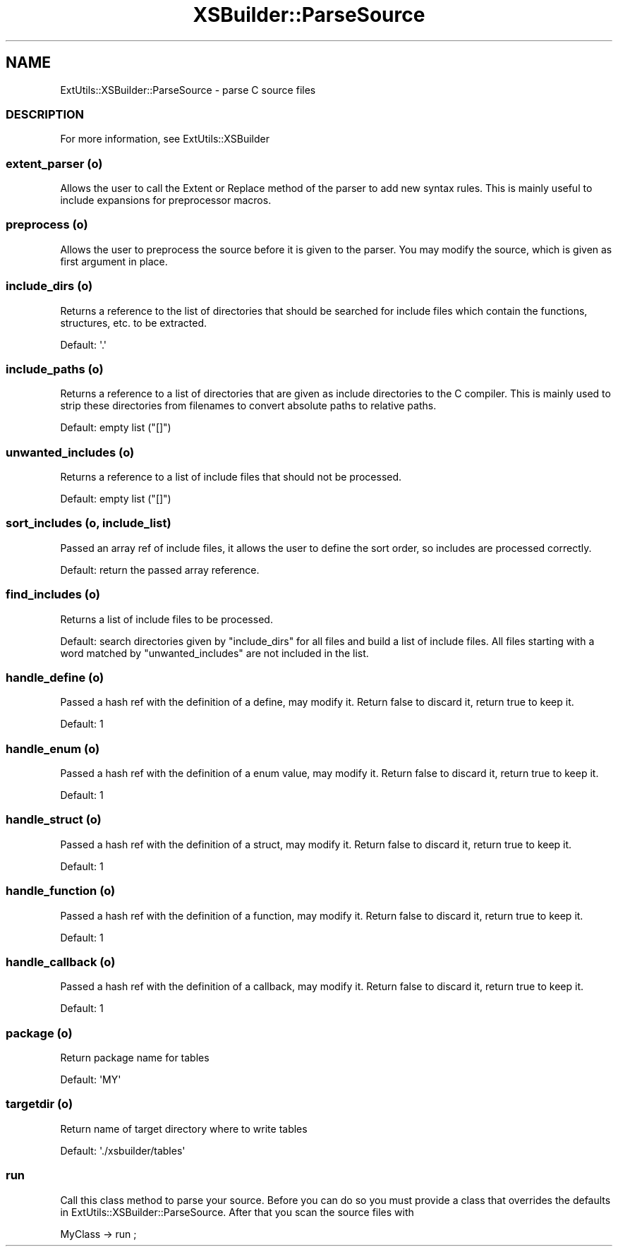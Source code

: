 .\" Automatically generated by Pod::Man 2.25 (Pod::Simple 3.20)
.\"
.\" Standard preamble:
.\" ========================================================================
.de Sp \" Vertical space (when we can't use .PP)
.if t .sp .5v
.if n .sp
..
.de Vb \" Begin verbatim text
.ft CW
.nf
.ne \\$1
..
.de Ve \" End verbatim text
.ft R
.fi
..
.\" Set up some character translations and predefined strings.  \*(-- will
.\" give an unbreakable dash, \*(PI will give pi, \*(L" will give a left
.\" double quote, and \*(R" will give a right double quote.  \*(C+ will
.\" give a nicer C++.  Capital omega is used to do unbreakable dashes and
.\" therefore won't be available.  \*(C` and \*(C' expand to `' in nroff,
.\" nothing in troff, for use with C<>.
.tr \(*W-
.ds C+ C\v'-.1v'\h'-1p'\s-2+\h'-1p'+\s0\v'.1v'\h'-1p'
.ie n \{\
.    ds -- \(*W-
.    ds PI pi
.    if (\n(.H=4u)&(1m=24u) .ds -- \(*W\h'-12u'\(*W\h'-12u'-\" diablo 10 pitch
.    if (\n(.H=4u)&(1m=20u) .ds -- \(*W\h'-12u'\(*W\h'-8u'-\"  diablo 12 pitch
.    ds L" ""
.    ds R" ""
.    ds C` ""
.    ds C' ""
'br\}
.el\{\
.    ds -- \|\(em\|
.    ds PI \(*p
.    ds L" ``
.    ds R" ''
'br\}
.\"
.\" Escape single quotes in literal strings from groff's Unicode transform.
.ie \n(.g .ds Aq \(aq
.el       .ds Aq '
.\"
.\" If the F register is turned on, we'll generate index entries on stderr for
.\" titles (.TH), headers (.SH), subsections (.SS), items (.Ip), and index
.\" entries marked with X<> in POD.  Of course, you'll have to process the
.\" output yourself in some meaningful fashion.
.ie \nF \{\
.    de IX
.    tm Index:\\$1\t\\n%\t"\\$2"
..
.    nr % 0
.    rr F
.\}
.el \{\
.    de IX
..
.\}
.\"
.\" Accent mark definitions (@(#)ms.acc 1.5 88/02/08 SMI; from UCB 4.2).
.\" Fear.  Run.  Save yourself.  No user-serviceable parts.
.    \" fudge factors for nroff and troff
.if n \{\
.    ds #H 0
.    ds #V .8m
.    ds #F .3m
.    ds #[ \f1
.    ds #] \fP
.\}
.if t \{\
.    ds #H ((1u-(\\\\n(.fu%2u))*.13m)
.    ds #V .6m
.    ds #F 0
.    ds #[ \&
.    ds #] \&
.\}
.    \" simple accents for nroff and troff
.if n \{\
.    ds ' \&
.    ds ` \&
.    ds ^ \&
.    ds , \&
.    ds ~ ~
.    ds /
.\}
.if t \{\
.    ds ' \\k:\h'-(\\n(.wu*8/10-\*(#H)'\'\h"|\\n:u"
.    ds ` \\k:\h'-(\\n(.wu*8/10-\*(#H)'\`\h'|\\n:u'
.    ds ^ \\k:\h'-(\\n(.wu*10/11-\*(#H)'^\h'|\\n:u'
.    ds , \\k:\h'-(\\n(.wu*8/10)',\h'|\\n:u'
.    ds ~ \\k:\h'-(\\n(.wu-\*(#H-.1m)'~\h'|\\n:u'
.    ds / \\k:\h'-(\\n(.wu*8/10-\*(#H)'\z\(sl\h'|\\n:u'
.\}
.    \" troff and (daisy-wheel) nroff accents
.ds : \\k:\h'-(\\n(.wu*8/10-\*(#H+.1m+\*(#F)'\v'-\*(#V'\z.\h'.2m+\*(#F'.\h'|\\n:u'\v'\*(#V'
.ds 8 \h'\*(#H'\(*b\h'-\*(#H'
.ds o \\k:\h'-(\\n(.wu+\w'\(de'u-\*(#H)/2u'\v'-.3n'\*(#[\z\(de\v'.3n'\h'|\\n:u'\*(#]
.ds d- \h'\*(#H'\(pd\h'-\w'~'u'\v'-.25m'\f2\(hy\fP\v'.25m'\h'-\*(#H'
.ds D- D\\k:\h'-\w'D'u'\v'-.11m'\z\(hy\v'.11m'\h'|\\n:u'
.ds th \*(#[\v'.3m'\s+1I\s-1\v'-.3m'\h'-(\w'I'u*2/3)'\s-1o\s+1\*(#]
.ds Th \*(#[\s+2I\s-2\h'-\w'I'u*3/5'\v'-.3m'o\v'.3m'\*(#]
.ds ae a\h'-(\w'a'u*4/10)'e
.ds Ae A\h'-(\w'A'u*4/10)'E
.    \" corrections for vroff
.if v .ds ~ \\k:\h'-(\\n(.wu*9/10-\*(#H)'\s-2\u~\d\s+2\h'|\\n:u'
.if v .ds ^ \\k:\h'-(\\n(.wu*10/11-\*(#H)'\v'-.4m'^\v'.4m'\h'|\\n:u'
.    \" for low resolution devices (crt and lpr)
.if \n(.H>23 .if \n(.V>19 \
\{\
.    ds : e
.    ds 8 ss
.    ds o a
.    ds d- d\h'-1'\(ga
.    ds D- D\h'-1'\(hy
.    ds th \o'bp'
.    ds Th \o'LP'
.    ds ae ae
.    ds Ae AE
.\}
.rm #[ #] #H #V #F C
.\" ========================================================================
.\"
.IX Title "XSBuilder::ParseSource 3"
.TH XSBuilder::ParseSource 3 "2005-08-22" "perl v5.16.3" "User Contributed Perl Documentation"
.\" For nroff, turn off justification.  Always turn off hyphenation; it makes
.\" way too many mistakes in technical documents.
.if n .ad l
.nh
.SH "NAME"
ExtUtils::XSBuilder::ParseSource \- parse C source files
.SS "\s-1DESCRIPTION\s0"
.IX Subsection "DESCRIPTION"
For more information, see ExtUtils::XSBuilder
.SS "extent_parser (o)"
.IX Subsection "extent_parser (o)"
Allows the user to call the Extent or Replace method of the parser to add 
new syntax rules. This is mainly useful to include expansions for 
preprocessor macros.
.SS "preprocess (o)"
.IX Subsection "preprocess (o)"
Allows the user to preprocess the source before it is given to the parser.
You may modify the source, which is given as first argument in place.
.SS "include_dirs (o)"
.IX Subsection "include_dirs (o)"
Returns a reference to the list of directories that should be searched for
include files which contain the functions, structures, etc. to be extracted.
.PP
Default: \f(CW\*(Aq.\*(Aq\fR
.SS "include_paths (o)"
.IX Subsection "include_paths (o)"
Returns a reference to a list of directories that are given as include
directories to the C compiler. This is mainly used to strip these directories
from filenames to convert absolute paths to relative paths.
.PP
Default: empty list (\f(CW\*(C`[]\*(C'\fR)
.SS "unwanted_includes (o)"
.IX Subsection "unwanted_includes (o)"
Returns a reference to a list of include files that should not be processed.
.PP
Default: empty list (\f(CW\*(C`[]\*(C'\fR)
.SS "sort_includes (o, include_list)"
.IX Subsection "sort_includes (o, include_list)"
Passed an array ref of include files, it allows the user to define the sort
order, so includes are processed correctly.
.PP
Default: return the passed array reference.
.SS "find_includes (o)"
.IX Subsection "find_includes (o)"
Returns a list of include files to be processed.
.PP
Default: search directories given by \f(CW\*(C`include_dirs\*(C'\fR for all files and build a
list of include files. All files starting with a word matched by 
\&\f(CW\*(C`unwanted_includes\*(C'\fR are not included in the list.
.SS "handle_define (o)"
.IX Subsection "handle_define (o)"
Passed a hash ref with the definition of a define, may modify it.
Return false to discard it, return true to keep it.
.PP
Default: \f(CW1\fR
.SS "handle_enum (o)"
.IX Subsection "handle_enum (o)"
Passed a hash ref with the definition of a enum value, may modify it.
Return false to discard it, return true to keep it.
.PP
Default: \f(CW1\fR
.SS "handle_struct (o)"
.IX Subsection "handle_struct (o)"
Passed a hash ref with the definition of a struct, may modify it.
Return false to discard it, return true to keep it.
.PP
Default: \f(CW1\fR
.SS "handle_function (o)"
.IX Subsection "handle_function (o)"
Passed a hash ref with the definition of a function, may modify it.
Return false to discard it, return true to keep it.
.PP
Default: \f(CW1\fR
.SS "handle_callback (o)"
.IX Subsection "handle_callback (o)"
Passed a hash ref with the definition of a callback, may modify it.
Return false to discard it, return true to keep it.
.PP
Default: \f(CW1\fR
.SS "package (o)"
.IX Subsection "package (o)"
Return package name for tables
.PP
Default: \f(CW\*(AqMY\*(Aq\fR
.SS "targetdir (o)"
.IX Subsection "targetdir (o)"
Return name of target directory where to write tables
.PP
Default: \f(CW\*(Aq./xsbuilder/tables\*(Aq\fR
.SS "run"
.IX Subsection "run"
Call this class method to parse your source. Before you can do so you must
provide a class that overrides the defaults in
ExtUtils::XSBuilder::ParseSource. After that you scan the source files with
.PP
.Vb 1
\&    MyClass \-> run ;
.Ve

